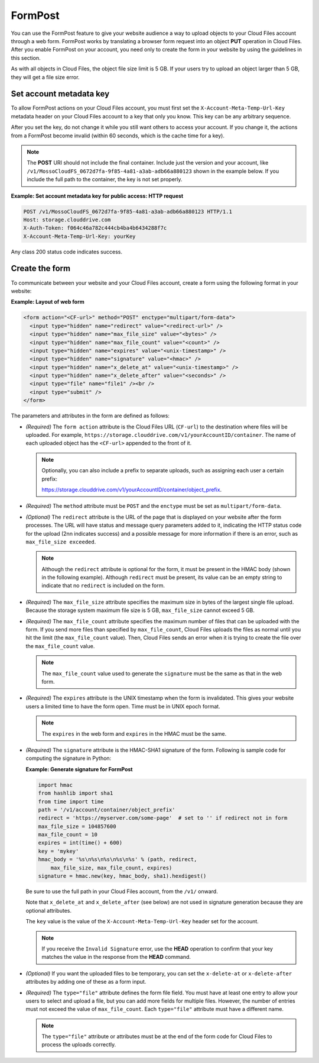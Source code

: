 .. _formpost:


========
FormPost
========

You can use the FormPost feature to give your website audience a way to
upload objects to your Cloud Files account through a web form. FormPost
works by translating a browser form request into an object **PUT**
operation in Cloud Files. After you enable FormPost on your account, you need
only to create the form in your website by using the guidelines in this
section.

As with all objects in Cloud Files, the object file size limit is 5 GB.
If your users try to upload an object larger than 5 GB, they will get a
file size error.

Set account metadata key
~~~~~~~~~~~~~~~~~~~~~~~~

To allow FormPost actions on your Cloud Files account, you must first
set the ``X-Account-Meta-Temp-Url-Key`` metadata header on your Cloud
Files account to a key that only you know. This key can be any arbitrary
sequence.

After you set the key, do not change it while you still want others to
access your account. If you change it, the actions from a FormPost
become invalid (within 60 seconds, which is the cache time for a key).

.. note::
   The **POST** URI should not include the final container. Include just
   the version and your account, like
   ``/v1/MossoCloudFS_0672d7fa-9f85-4a81-a3ab-adb66a880123`` shown in the
   example below. If you include the full path to the container, the key is
   not set properly.

**Example: Set account metadata key for public access: HTTP request**

.. code::

    POST /v1/MossoCloudFS_0672d7fa-9f85-4a81-a3ab-adb66a880123 HTTP/1.1
    Host: storage.clouddrive.com
    X-Auth-Token: f064c46a782c444cb4ba4b6434288f7c
    X-Account-Meta-Temp-Url-Key: yourKey

Any class 200 status code indicates success.

Create the form
~~~~~~~~~~~~~~~

To communicate between your website and your Cloud Files account, create
a form using the following format in your website:

**Example: Layout of web form**

.. code::

      <form action="<CF-url>" method="POST" enctype="multipart/form-data">
        <input type="hidden" name="redirect" value="<redirect-url>" />
        <input type="hidden" name="max_file_size" value="<bytes>" />
        <input type="hidden" name="max_file_count" value="<count>" />
        <input type="hidden" name="expires" value="<unix-timestamp>" />
        <input type="hidden" name="signature" value="<hmac>" />
        <input type="hidden" name="x_delete_at" value="<unix-timestamp>" />
        <input type="hidden" name="x_delete_after" value="<seconds>" />
        <input type="file" name="file1" /><br />
        <input type="submit" />
      </form>

The parameters and attributes in the form are defined as follows:

-  *(Required)* The ``form action`` attribute is the Cloud Files URL
   (``CF-url``) to the destination where files will be uploaded. For
   example,
   ``https://storage.clouddrive.com/v1/yourAccountID/container``. The
   name of each uploaded object has the ``<CF-url>`` appended to the
   front of it.

   .. note:: Optionally, you can also include a prefix to separate uploads, such as assigning each user a certain prefix:

        https://storage.clouddrive.com/v1/yourAccountID/container/object_prefix.

-  *(Required)* The ``method`` attribute must be ``POST`` and the
   ``enctype`` must be set as ``multipart/form-data``.

-  *(Optional)* The ``redirect`` attribute is the URL of the page that
   is displayed on your website after the form processes. The URL will
   have status and message query parameters added to it, indicating the
   HTTP status code for the upload (2nn indicates success) and a
   possible message for more information if there is an error, such as
   ``max_file_size exceeded``.

   .. note::
        Although the ``redirect`` attribute is optional for the form, it must be present in the HMAC body (shown in the following example). Although ``redirect`` must be present, its value can be an empty string to indicate that no ``redirect`` is included on the form.

-  *(Required)* The ``max_file_size`` attribute specifies the maximum
   size in bytes of the largest single file upload. Because the storage
   system maximum file size is 5 GB, ``max_file_size`` cannot exceed 5
   GB.

-  *(Required)* The ``max_file_count`` attribute specifies the maximum
   number of files that can be uploaded with the form. If you send more
   files than specified by ``max_file_count``, Cloud Files uploads the
   files as normal until you hit the limit (the ``max_file_count``
   value). Then, Cloud Files sends an error when it is trying to create
   the file over the ``max_file_count`` value.

   .. note::
        The ``max_file_count`` value used to generate the ``signature`` must be the same as that in the web form.

-  *(Required)* The ``expires`` attribute is the UNIX timestamp when the
   form is invalidated. This gives your website users a limited time to
   have the form open. Time must be in UNIX epoch format.

   .. note::
        The ``expires`` in the web form and ``expires`` in the HMAC must be the same.

-  *(Required)* The ``signature`` attribute is the HMAC-SHA1 signature
   of the form. Following is sample code for computing the signature in
   Python:

   **Example: Generate signature for FormPost**

   .. code::

         import hmac
         from hashlib import sha1
         from time import time
         path = '/v1/account/container/object_prefix'
         redirect = 'https://myserver.com/some-page'  # set to '' if redirect not in form 
         max_file_size = 104857600
         max_file_count = 10
         expires = int(time() + 600)
         key = 'mykey'
         hmac_body = '%s\n%s\n%s\n%s\n%s' % (path, redirect,
             max_file_size, max_file_count, expires)
         signature = hmac.new(key, hmac_body, sha1).hexdigest()

   Be sure to use the full path in your Cloud Files account, from the
   ``/v1/`` onward.

   Note that ``x_delete_at`` and ``x_delete_after`` (see below) are not
   used in signature generation because they are optional attributes.

   The ``key`` value is the value of the ``X-Account-Meta-Temp-Url-Key``
   header set for the account.

   .. note::
        If you receive the ``Invalid Signature`` error, use the **HEAD** operation to confirm that your key matches the value in the response from the **HEAD** command.

-  *(Optional)* If you want the uploaded files to be temporary, you can
   set the ``x-delete-at`` or ``x-delete-after`` attributes by adding
   one of these as a form input.

-  *(Required)* The ``type="file"`` attribute defines the form file
   field. You must have at least one entry to allow your users to select
   and upload a file, but you can add more fields for multiple files.
   However, the number of entries must not exceed the value of
   ``max_file_count``. Each ``type="file"`` attribute must have a
   different name.

   .. note::
        The ``type="file"`` attribute or attributes must be at the end of the form code for Cloud Files to process the uploads correctly.

